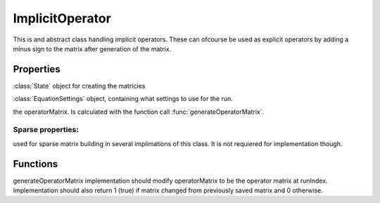 ImplicitOperator
=================
.. class:: ImplicitOperator

This is and abstract class handling implicit operators. These can ofcourse be used as explicit operators by adding a minus sign to the matrix after generation of the matrix.

Properties
------------

.. attribute:: state

:class:`State` object for creating the matricies 

.. attribute:: eqSettings

:class:`EquationSettings` object, containing what settings to use for the run.

.. attribute:: operatorMatrix

the operatorMatrix. Is calculated with the function call :func:`generateOperatorMatrix`.

Sparse properties:
^^^^^^^^^^^^^^^^^^^^^^^

used for sparse matrix building in several implimations of this class. It is not requiered for
implementation though.

.. attribute:: predictedNNZ 0;
.. attribute:: sparseCreatorIndex=1;
.. attribute:: estimated_nnz = 0;
.. attribute:: isparseCreator_i=0;
.. attribute:: sparseCreator_j=0;
.. attribute:: sparseCreator_s=0;


Functions
------------

.. function:: generateOperatorMatrix(this,runIndex, inputArg)

generateOperatorMatrix implementation should modify operatorMatrix to be the operator matrix at runIndex.
Implementation should also return 1 (true) if matrix changed from previously saved matrix and 0 otherwise.
